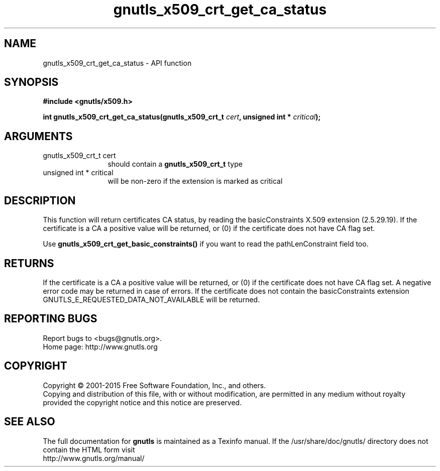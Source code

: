 .\" DO NOT MODIFY THIS FILE!  It was generated by gdoc.
.TH "gnutls_x509_crt_get_ca_status" 3 "3.4.2" "gnutls" "gnutls"
.SH NAME
gnutls_x509_crt_get_ca_status \- API function
.SH SYNOPSIS
.B #include <gnutls/x509.h>
.sp
.BI "int gnutls_x509_crt_get_ca_status(gnutls_x509_crt_t " cert ", unsigned int * " critical ");"
.SH ARGUMENTS
.IP "gnutls_x509_crt_t cert" 12
should contain a \fBgnutls_x509_crt_t\fP type
.IP "unsigned int * critical" 12
will be non\-zero if the extension is marked as critical
.SH "DESCRIPTION"
This function will return certificates CA status, by reading the
basicConstraints X.509 extension (2.5.29.19). If the certificate is
a CA a positive value will be returned, or (0) if the certificate
does not have CA flag set.

Use \fBgnutls_x509_crt_get_basic_constraints()\fP if you want to read the
pathLenConstraint field too.
.SH "RETURNS"
If the certificate is a CA a positive value will be
returned, or (0) if the certificate does not have CA flag set.  A
negative error code may be returned in case of errors.  If the
certificate does not contain the basicConstraints extension
GNUTLS_E_REQUESTED_DATA_NOT_AVAILABLE will be returned.
.SH "REPORTING BUGS"
Report bugs to <bugs@gnutls.org>.
.br
Home page: http://www.gnutls.org

.SH COPYRIGHT
Copyright \(co 2001-2015 Free Software Foundation, Inc., and others.
.br
Copying and distribution of this file, with or without modification,
are permitted in any medium without royalty provided the copyright
notice and this notice are preserved.
.SH "SEE ALSO"
The full documentation for
.B gnutls
is maintained as a Texinfo manual.
If the /usr/share/doc/gnutls/
directory does not contain the HTML form visit
.B
.IP http://www.gnutls.org/manual/
.PP
